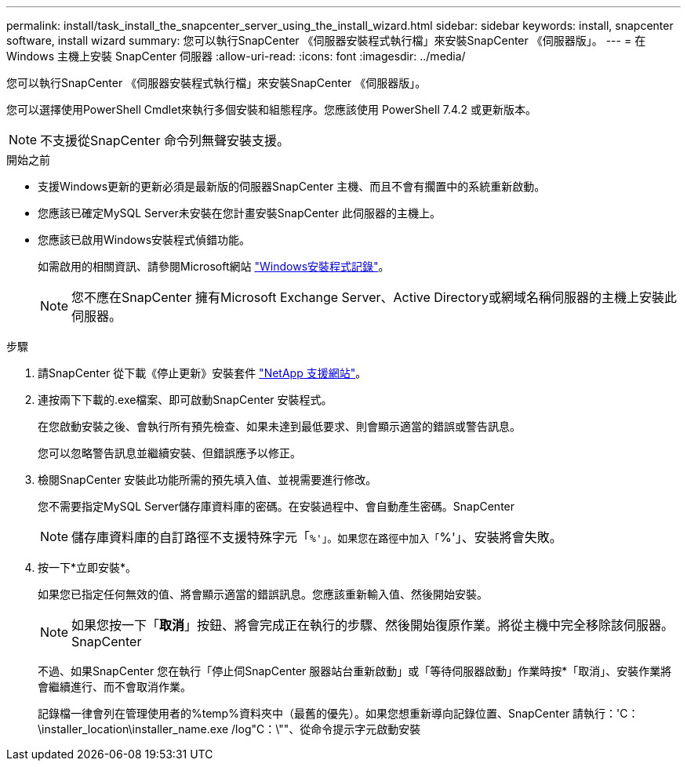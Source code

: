 ---
permalink: install/task_install_the_snapcenter_server_using_the_install_wizard.html 
sidebar: sidebar 
keywords: install, snapcenter software, install wizard 
summary: 您可以執行SnapCenter 《伺服器安裝程式執行檔」來安裝SnapCenter 《伺服器版」。 
---
= 在 Windows 主機上安裝 SnapCenter 伺服器
:allow-uri-read: 
:icons: font
:imagesdir: ../media/


[role="lead"]
您可以執行SnapCenter 《伺服器安裝程式執行檔」來安裝SnapCenter 《伺服器版」。

您可以選擇使用PowerShell Cmdlet來執行多個安裝和組態程序。您應該使用 PowerShell 7.4.2 或更新版本。


NOTE: 不支援從SnapCenter 命令列無聲安裝支援。

.開始之前
* 支援Windows更新的更新必須是最新版的伺服器SnapCenter 主機、而且不會有擱置中的系統重新啟動。
* 您應該已確定MySQL Server未安裝在您計畫安裝SnapCenter 此伺服器的主機上。
* 您應該已啟用Windows安裝程式偵錯功能。
+
如需啟用的相關資訊、請參閱Microsoft網站 https://support.microsoft.com/kb/223300["Windows安裝程式記錄"^]。

+

NOTE: 您不應在SnapCenter 擁有Microsoft Exchange Server、Active Directory或網域名稱伺服器的主機上安裝此伺服器。



.步驟
. 請SnapCenter 從下載《停止更新》安裝套件 https://mysupport.netapp.com/site/products/all/details/snapcenter/downloads-tab["NetApp 支援網站"^]。
. 連按兩下下載的.exe檔案、即可啟動SnapCenter 安裝程式。
+
在您啟動安裝之後、會執行所有預先檢查、如果未達到最低要求、則會顯示適當的錯誤或警告訊息。

+
您可以忽略警告訊息並繼續安裝、但錯誤應予以修正。

. 檢閱SnapCenter 安裝此功能所需的預先填入值、並視需要進行修改。
+
您不需要指定MySQL Server儲存庫資料庫的密碼。在安裝過程中、會自動產生密碼。SnapCenter

+

NOTE: 儲存庫資料庫的自訂路徑不支援特殊字元「`%'」。如果您在路徑中加入「`%'」、安裝將會失敗。

. 按一下*立即安裝*。
+
如果您已指定任何無效的值、將會顯示適當的錯誤訊息。您應該重新輸入值、然後開始安裝。

+

NOTE: 如果您按一下「*取消*」按鈕、將會完成正在執行的步驟、然後開始復原作業。將從主機中完全移除該伺服器。SnapCenter

+
不過、如果SnapCenter 您在執行「停止伺SnapCenter 服器站台重新啟動」或「等待伺服器啟動」作業時按*「取消」、安裝作業將會繼續進行、而不會取消作業。

+
記錄檔一律會列在管理使用者的%temp%資料夾中（最舊的優先）。如果您想重新導向記錄位置、SnapCenter 請執行：'C：\installer_location\installer_name.exe /log"C：\""、從命令提示字元啟動安裝


